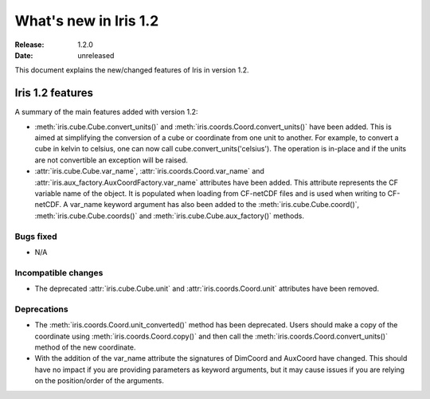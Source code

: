 What's new in Iris 1.2
**********************

:Release: 1.2.0
:Date: unreleased

This document explains the new/changed features of Iris in version 1.2.

Iris 1.2 features
=================

A summary of the main features added with version 1.2:

* :meth:`iris.cube.Cube.convert_units()` and
  :meth:`iris.coords.Coord.convert_units()` have been added. This is
  aimed at simplifying the conversion of a cube or coordinate from one unit to
  another. For example, to convert a cube in kelvin to celsius, one can now
  call cube.convert_units('celsius'). The operation is in-place and if the
  units are not convertible an exception will be raised.
* :attr:`iris.cube.Cube.var_name`, :attr:`iris.coords.Coord.var_name` and
  :attr:`iris.aux_factory.AuxCoordFactory.var_name` attributes have been added.
  This attribute represents the CF variable name of the object. It is populated
  when loading from CF-netCDF files and is used when writing to CF-netCDF. A
  var_name keyword argument has also been added to the
  :meth:`iris.cube.Cube.coord()`, :meth:`iris.cube.Cube.coords()` and
  :meth:`iris.cube.Cube.aux_factory()` methods.

Bugs fixed
----------
* N/A

Incompatible changes
--------------------
* The deprecated :attr:`iris.cube.Cube.unit` and :attr:`iris.coords.Coord.unit`
  attributes have been removed.

Deprecations
------------
* The :meth:`iris.coords.Coord.unit_converted()` method has been deprecated.
  Users should make a copy of the coordinate using
  :meth:`iris.coords.Coord.copy()` and then call the
  :meth:`iris.coords.Coord.convert_units()` method of the new coordinate.
* With the addition of the var_name attribute the signatures of DimCoord and
  AuxCoord have changed. This should have no impact if you are providing
  parameters as keyword arguments, but it may cause issues if you are relying
  on the position/order of the arguments.




